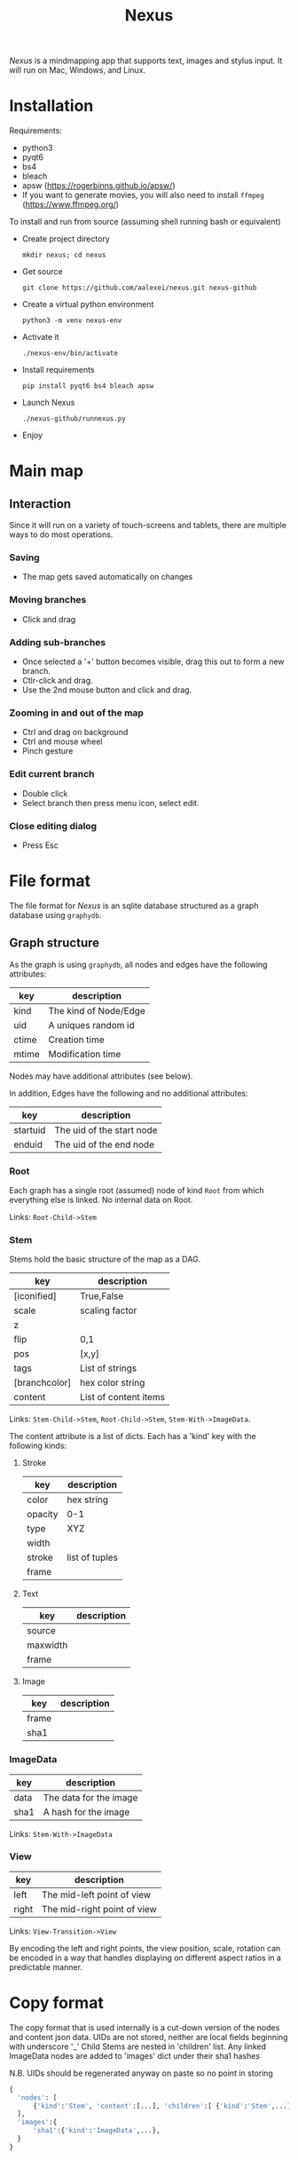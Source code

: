 #+TITLE: Nexus

/Nexus/ is a mindmapping app that supports text, images and stylus input. It will run on Mac, Windows, and Linux.

* Installation

Requirements:
- python3
- pyqt6
- bs4
- bleach
- apsw (https://rogerbinns.github.io/apsw/)
- If you want to generate movies, you will also need to install ~ffmpeg~ (https://www.ffmpeg.org/)

To install and run from source (assuming shell running bash or equivalent)
- Create project directory
  : mkdir nexus; cd nexus
- Get source
  : git clone https://github.com/aalexei/nexus.git nexus-github
- Create a virtual python environment
  : python3 -m venv nexus-env
- Activate it
  : ./nexus-env/bin/activate
- Install requirements
  : pip install pyqt6 bs4 bleach apsw
- Launch Nexus
  : ./nexus-github/runnexus.py
- Enjoy

* Main map
** Interaction

Since it will run on a variety of touch-screens and tablets, there are multiple ways to do most operations.

*** Saving

- The map gets saved automatically on changes

*** Moving branches

- Click and drag
*** Adding sub-branches

- Once selected a '+' button becomes visible, drag this out to form a new branch.
- Ctlr-click and drag.
- Use the 2nd mouse button and click and drag.

*** Zooming in and out of the map

- Ctrl and drag on background
- Ctrl and mouse wheel
- Pinch gesture

*** Edit current branch

- Double click
- Select branch then press menu icon, select edit.

*** Close editing dialog

- Press Esc

* File format

The file format for /Nexus/ is an sqlite database structured as a graph database using ~graphydb~.

** Graph structure

    # CONNECTIONS
    # View -Transition-> View

As the graph is using ~graphydb~, all nodes and edges  have the following attributes:

| key   | description           |
|-------+-----------------------|
| kind  | The kind of Node/Edge |
| uid   | A uniques random id   |
| ctime | Creation time         |
| mtime | Modification time     |

Nodes may have additional attributes (see below).

In addition, Edges have the following and no additional attributes:

| key      | description               |
|----------+---------------------------|
| startuid | The uid of the start node |
| enduid   | The uid of the end node   |


*** Root

Each graph has a single root (assumed) node of kind ~Root~ from which everything
else is linked. No internal data on Root.

Links: ~Root-Child->Stem~

*** Stem

Stems hold the basic structure of the map as a DAG.

| key           | description           |
|---------------+-----------------------|
| [iconified]   | True,False            |
| scale         | scaling factor        |
| z             |                       |
| flip          | 0,1                   |
| pos           | [x,y]                 |
| tags          | List of strings       |
| [branchcolor] | hex color string      |
| content       | List of content items |

Links: ~Stem-Child->Stem~, ~Root-Child->Stem~, ~Stem-With->ImageData~.

The content attribute is a list of dicts. Each has a 'kind' key with the following kinds:

**** Stroke

| key     | description    |
|---------+----------------|
| color   | hex string     |
| opacity | 0-1            |
| type    | XYZ            |
| width   |                |
| stroke  | list of tuples |
| frame   |                |

**** Text

| key      | description |
|----------+-------------|
| source   |             |
| maxwidth |             |
| frame    |             |

**** Image

| key   | description |
|-------+-------------|
| frame |             |
| sha1  |             |

*** ImageData

| key  | description            |
|------+------------------------|
| data | The data for the image |
| sha1 | A hash for the image   |

Links: ~Stem-With->ImageData~

*** View

| key   | description                 |
|-------+-----------------------------|
| left  | The mid-left point of view  |
| right | The mid-right point of view |

Links: ~View-Transition->View~

By encoding the left and right points, the view position, scale, rotation can be encoded in a way that handles displaying on different aspect ratios in a predictable manner.

* Copy format

The copy format that is used internally is a cut-down version of the nodes and content json data.
UIDs are not stored, neither are local fields beginning with underscore '_'
Child Stems are nested in 'children' list.
Any linked ImageData nodes are added to 'images' dict under their sha1 hashes

N.B. UIDs should be regenerated anyway on paste so no point in storing

#+begin_src python
{
  'nodes': [
      {'kind':'Stem', 'content':[...], 'children':[ {'kind':'Stem',...}, {'kind':'Stem',...} ]},
  ],
  'images':{
      'sha1':{'kind':'ImageData',...},
  }
}
#+end_src
